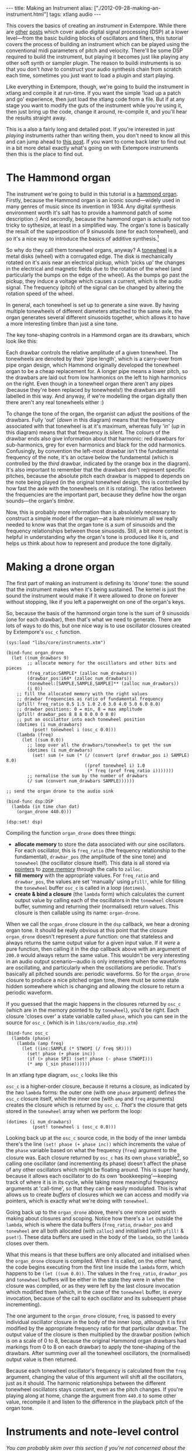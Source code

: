 #+begin_html
---
title: Making an Instrument
alias: ["./2012-09-28-making-an-instrument.html"]
tags: xtlang audio
---
#+end_html

This covers the basics of creating an /instrument/ in Extempore. While
there are [[file:2012-06-07-dsp-basics-in-extempore.org][other]] [[file:2012-06-07-more-dsp-and-extempore-types.org][posts]] which cover audio digital signal processing
(DSP) at a lower level---from the basic building blocks of oscillators
and filters, this tutorial covers the process of building an
instrument which can be played using the conventional midi parameters
of pitch and velocity. There'll be some DSP required to build the
instrument, but playing it becomes just like playing any other soft
synth or sampler plugin. The reason to buildi instruments is so that
you don't /have/ to construct your audio synthesis chain from scratch
each time, sometimes you just want to load a plugin and start playing.

Like everything in Extempore, though, we're going to build the
instrument in xtlang and compile it at run-time. If you want the simple
'load up a patch and go' experience, then just load the xtlang code
from a file. But if at any stage you want to modify the guts of the
instrument while you're using it, then just bring up the code, change
it around, re-compile it, and you'll hear the results straight away.

This is a also a fairly long and detailed post.  If you're interested
in just /playing/ instruments rather than writing them, you don't need
to know all this and can jump ahead to [[./2012-10-15-playing-an-instrument-part-i.org][this post]].  If you want
to come back later to find out in a bit more detail exactly what's
going on with Extempore instruments then this is the place to find out.

* The Hammond organ

The instrument we're going to build in this tutorial is a [[http://en.wikipedia.org/wiki/Hammond_organ][hammond
organ]]. Firstly, because the Hammond organ is an iconic sound---widely
used in many genres of music since its invention in 1934. Any digital
synthesis environment worth it's salt has to provide a hammond patch
of some description :) And secondly, because the hammond organ is
actually not too tricky to sythesize, at least in a simplified way.
The organ's tone is basically the result of the superposition of 9
sinusoids (one for each tonewheel), and so it's a nice way to
introduce the basics of additive synthesis.[fn:quirks]

So why do they call them tonewheel organs, anyway? A
[[http://en.wikipedia.org/wiki/Tonewheel][tonewheel]] is a metal disks (wheel) with a corrugated edge. The disk is
mechanically rotated on it's axis near an electrical pickup, which
'picks up' the changes in the electrical and magnetic fields due to
the rotation of the wheel (and particularly the bumps on the edge of
the wheel). As the bumps go past the pickup, they induce a voltage
which causes a current, which is the audio signal. The frequency
(pitch) of the signal can be changed by altering the rotation speed of
the wheel.

In general, each tonewheel is set up to generate a sine wave. By
having multiple tonewheels of different diameters attached to the same
axle, the organ generates several different sinusoids together, which
allows it to have a more interesting timbre than just a sine tone.

The key tone-shaping controls in a Hammond organ are its drawbars,
which look like this:

#+begin_html
<div class="ui image segment">
  <img src="/img/making-an-instrument/drawbars.png" alt="">
</div>
#+end_html


Each drawbar controls the relative amplitude of a given tonewheel. The
tonewheels are denoted by their 'pipe length', which is a carry-over
from pipe organ design, which Hammond originally developed the
tonewheel organ to be a cheap replacement for. A longer pipe means a
lower pitch, so the drawbars are laid out from low harmonics on the
left to high harmonics on the right. Even though in a tonewheel organ
there aren't any pipes (because they're been replaced by tonewheels!)
the drawbars are still labelled in this way. And anyway, if we're
modelling the organ digitally then there aren't any real tonewheels
either :)

To change the tone of the organ, the organist can adjust the positions
of the drawbars. Fully 'out' (/down/ in this diagram) means that the
frequency associated with that tonewheel is at it's maximum, whereas
fully 'in' (/up/ in this diagram) means that that frequency is silent.
The colours of the drawbar ends also give information about that
harmonic: red drawbars for sub-harmonics, grey for even harmonics and
black for the odd harmonics. Confusingly, by convention the left-most
drawbar isn't the fundamental frequency of the note, it's an octave
below the fundamental (which is controlled by the /third/ drawbar,
indicated by the orange box in the diagram). It's also important to
remember that the drawbars don't represent specific pitches, because
the absolute pitch each drawbar is mapped to depends on the note being
played (in the original tonewheel design, this is controlled by how
fast the axle with the tonewheels on it is rotating). The ratios
between the frequencies are the important part, because they define
how the organ sounds---the organ's /timbre/.

Now, this is probably more information than is absolutely necessary to
construct a simple model of the organ---at a bare minimum all we
really needed to know was that the organ tone is a sum of
sinusoids and the frequency relationships between those sinusoids.
Still, a bit more context is helpful in understanding /why/ the
organ's tone is produced like it is, and helps us think about how to
represent and produce the tone digitally.

* Making a drone organ

The first part of making an instrument is defining its 'drone' tone:
the sound that the instrument makes when it's being sustained. The
kernel is just the sound the instrument would make if it were allowed
to drone on forever without stopping, like if you left a paperweight
on one of the organ's keys.

So, because the basis of the hammond organ tone is the sum of 9
sinusoids (one for each drawbar), then that's what we need to
generate. There are lots of ways to do this, but one nice way is to
use oscillator closures created by Extempore's =osc_c= function.

#+begin_src extempore
  (sys:load "libs/core/instruments.xtm")
  
  (bind-func organ_drone
    (let ((num_drawbars 9)
          ;; allocate memory for the oscillators and other bits and pieces
          (freq_ratio:SAMPLE* (zalloc num_drawbars))
          (drawbar_pos:i64* (zalloc num_drawbars))
          (tonewheel:[SAMPLE,SAMPLE,SAMPLE]** (zalloc num_drawbars))
          (i 0))
      ;; fill the allocated memory with the right values
      ;; drawbar frequencies as ratio of fundamental frequency
      (pfill! freq_ratio 0.5 1.5 1.0 2.0 3.0 4.0 5.0 6.0 8.0)
      ;; drawbar positions: 0 = min, 8 = max amplitude
      (pfill! drawbar_pos 8 8 8 0 0 0 0 0 0)
      ;; put an oscilattor into each tonewheel position
      (dotimes (i num_drawbars)
            (pset! tonewheel i (osc_c 0.0)))
      (lambda (freq)
        (let ((sum 0.0))
          ;; loop over all the drawbars/tonewheels to get the sum
          (dotimes (i num_drawbars)
            (set! sum (+ sum (* (/ (convert (pref drawbar_pos i) SAMPLE) 8.0)
                                ((pref tonewheel i) 1.0
                                 (* freq (pref freq_ratio i)))))))
          ;; normalise the sum by the number of drawbars
          (/ sum (convert num_drawbars SAMPLE))))))
  
  ;; send the organ drone to the audio sink
  
  (bind-func dsp:DSP
    (lambda (in time chan dat)
      (organ_drone 440.0)))
  
  (dsp:set! dsp)
#+end_src

Compiling the function =organ_drone= does three things:

- *allocate memory* to store the data associated with our sine
  oscillators. For each oscillator, this is =freq_ratio= (the
  frequency relationship to the fundamental), =drawbar_pos= (the
  amplitude of the sine tone) and =tonewheel= (the oscillator closure
  itself).  This data is all stored via [[file:2012-08-13-understanding-pointers-in-xtlang.org][pointers]] to [[file:2012-08-17-memory-management-in-extempore.org][zone memory]]
  through the calls to =zalloc=.
- *fill memory* with the appropriate values. For =freq_ratio= and
  =drawbar_pos=, the values are set 'manually' using =pfill!=, while
  for filling the =tonewheel= buffer =osc_c= is called in a loop
  (=dotimes=).
- *create & bind a closure* (the =lambda= form) which calculates the
  current output value by calling each of the oscillators in the
  =tonewheel= closure buffer, summing and returning their (normalised)
  return values. This closure is then callable using its name:
  =organ-drone=.

When we call the =organ_drone= closure in the =dsp= callback, we hear
a droning organ tone. It should be really obvious at this point that
the closure =organ_drone= doesn't represent a /pure/ function: one
that stateless and always returns the same output value for a given
input value. If it /were/ a pure function, then calling it in the dsp
callback above with an argument of =200.0= would always return the
same value.  This wouldn't be very interesting in an audio output
scenario---audio is only interesting when the waveforms are
oscillating, and particularly when the oscillations are periodic.
That's basically all pitched sounds are: periodic waveforms. So for
the =organ_drone= closure to produce a nice pitched organ tone, there
must be some state hidden somewhere which is changing and allowing the
closure to return a periodic waveform.

If you guessed that the magic happens in the closures returned by
=osc_c= (which are in the memory pointed to by =tonewheel=),
you'd be right. Each closure 'closes over' a state variable called
=phase=, which you can see in the source for =osc_c= (which is in
=libs/core/audio_dsp.xtm=)

#+begin_src extempore
  (bind-func osc_c
    (lambda (phase)
      (lambda (amp freq)
        (let ((inc:SAMPLE (* STWOPI (/ freq SR))))
          (set! phase (+ phase inc))
          (if (> phase SPI) (set! phase (- phase STWOPI)))
          (* amp (_sin phase))))))
#+end_src

In an xtlang type diagram, =osc_c= looks like this

#+begin_html
<div class="ui image segment">
  <img src="/img/making-an-instrument/osc_c.png" width="450px" alt="">
</div>
#+end_html

=osc_c= is a higher-order closure, because it returns a closure,
as indicated by the /two/ =lambda= forms: the outer one (with one
=phase= argument) defines the =osc_c= closure itself, while the
inner one (with =amp= and =freq= arguments) creates the closure which
is returned by =osc_c=.  /That's/ the closure that gets stored in
the =tonewheel= array when we perform the loop:

#+begin_src extempore
  (dotimes (i num_drawbars)
            (pset! tonewheel i (osc_c 0.0)))
#+end_src

Looking back up at the =osc_c= source code, in the body of the
inner lambda there's the line =(set! phase (+ phase inc))= which
increments the value of the =phase= variable based on what the
frequency (=freq=) argument to the closure was. Each closure returned
by =osc_c= has its own =phase= variable[fn:closure], so calling
one oscillator (and incrementing its phase) doesn't affect the phase
of any other oscillators which might be floating around. This is super
handy, because it allows each oscillator to do its own
'bookkeeping'---keeping track of where it is in its cycle, while
taking more meaningful frequency arguments at 'call-time', so that
they can be easily modulated. This is what allows us to create /buffers/
of closures which we can access and modify via pointers, which is
exactly what we're doing with =tonewheel=.

Going back up to the =organ_drone= above, there's one more point
worth making about closures and scoping. Notice how there's a =let=
outside the =lambda=, which is where the data buffers (=freq_ratio=,
=drawbar_pos= and =tonewheel= are all both allocated (with =zalloc=)
and initialised (with =pfill!= & =pset!=). These data buffers are used
in the body of the =lambda=, so the =lambda= closes over them.

What this means is that these buffers are only allocated and
initialised when the =organ_drone= closure is compiled. When it is
called, on the other hand, the code begins executing from the first
line inside the =lambda= form, which happens to be =(let ((sum 0.0))=.
The values in the =freq_ratio=, =drawbar_pos= and =tonewheel= buffers
will be either in the state they were in when the closure was
compiled, or as they were left by the last closure invocation which
modified them (which, in the case of the =tonewheel= buffer, is
/every/ invocation, because of the call to each oscillator and its
subsequent phase incrementing).

The one argument to the =organ_drone= closure, =freq=, is passed to
every individual oscillator closure in the body of the inner loop,
although it is first modified by the appropriate frequency ratio for
that particular drawbar.  The output value of the closure is then
multiplied by the drawbar position (which is on a scale of 0 to 8,
because the original Hammond organ drawbars had markings from 0 to 8
on each drawbar) to apply the tone-shaping of the drawbars.  After
summing over all the tonewheel oscillators, the (normalised) output
value is then returned.

Because each tonewheel oscillator's frequency is calculated from the
=freq= argument, changing the value of this argument will shift all
the oscillators, just as it should. The harmonic relationships between
the different tonewheel oscillators stays constant, even as the pitch
changes. If you're playing along at home, change the argument from
=440.0= to some other value, recompile it and listen to the difference
in the playback pitch of the organ tone.

# You can even 'reach in' to a given closure to get and set its closed
# over variables using a dot syntax, but its idiomatic extempore to...

* Instruments and note-level control

/You can probably skim over this section if you're not concerned about the low-level details of how Extempore's instrument infrastructure. Still, if you've read this far then I can probably assume you have at least some interest :)/

Making this =organ_drone= closure has really just been a prelude to
the real business of making an /instrument/ in Extempore. An Extempore
instrument can be played like a midi soft-synth. Individual notes can
be triggered with an amplitude, a pitch and a duration. Impromptu
users will be pretty familiar with this---it's the same as how you
would play AU synths in Impromptu.[fn:play-note] The only difference
is that the whole signal chain is now written in xtlang and
dynamically compiled at run-time. You can have a look at it in
=libs/core/audio_dsp.xtm= if you want to see the nuts and bolts of how
it works.[fn:dsp-chain]

This notion of /note-level/ control is the key difference between an
Extempore /instrument/ and the type of audio DSP which I've covered in
[[file:2012-06-07-dsp-basics-in-extempore.org][other]] [[file:2012-06-07-more-dsp-and-extempore-types.org][posts]], which were just writing audio continuously to the sound
card through the =dsp= callback. An instrument still needs to be in
the =dsp= callback somewhere: otherwise it can't play its audio out
through the speakers. But it also needs some way of triggering notes
and maintaining the state of all the notes being played at any given
time.  

=define-instrument= takes three arguments: 

1. a name for the instrument 
2. a *note kernel* closure, which must have the [[file:2012-08-09-xtlang-type-reference.org][signature]]
   =[[float,i64,i64,float,float]*]*=
3. an *effect kernel* closure, which must have the [[file:2012-08-09-xtlang-type-reference.org][signature]]
   =[float,i64,i64,float,float*]*=

So, when we finally define our hammond organ instrument, the
definition will look like this

#+begin_src extempore
  (define-instrument organ organ_note_c organ_fx)
#+end_src

and in an [[file:2012-10-03-xtlang-type-diagrams.org][xtlang type diagram]]

#+begin_html
<div class="ui image segment">
  <img src="/img/making-an-instrument/full-organ-inst.png" alt="">
</div>
#+end_html

=define-instrument= is actually a (Scheme) macro, and it takes the two
kernel closures (=organ_note_c= and =organ_fx=) and compiles a new
xtlang closure, and binds it to the name =organ=.[fn:notyet] These are
just regular xtlang closures, they just have to have a particular type
signature to allow them to play nicely with the rest of the
=define-instrument= processing chain.
So, let's have a look at the lifecycle of a note played on our =organ=
with the help of a few [[file:2012-10-03-xtlang-type-diagrams.org][xtlang type diagrams]]. I'll assume at this point
that =organ= (and therefore =organ_note_c= and =organ_fx=) have been
successfully compiled, even though they haven't---yet. The xtlang
source code for all the functions I mention are in
=libs/core/instruments.xtm= if you want to see (or redefine) it for
yourself.

The first thing that needs to happen before you can start playing
notes on an Extempore instrument is that the instrument needs to be
called in the =dsp= callback.  If we /only/ want our organ in the
audio output, then that's as simple as

#+begin_src extempore
  (bind-func dsp:DSP
    (lambda (in time chan dat)
      ;; call the organ instrument closure
      (organ in time chan dat)))
  
  (dsp:set! dsp)
#+end_src

Once the DSP closure is set (with =(dsp:set! dsp)=), the =dsp= closure
is called for every audio sample, so in this case the audio output is
just the return value of the =organ= closure. But we /don't/ just want
a constant organ drone this time around, we want to be able to play
notes, and to have silence when notes aren't being played. But how
does the =organ= closure know what its output should be and which
notes it should be playing?

The playing of a note happens through a function called
=_play_note=.[fn:play-note-underscore]

#+begin_html
<div class="ui image segment">
  <img src="/img/making-an-instrument/play-note.png" alt="">
</div>
#+end_html

which takes four arguments:

- =time=: the time at which to start playing the note (this can either
  be right =(now)= or at some point in the future)
- =inst=: the instrument to play the note on
- =freq=: the frequency (pitch) of the note
- =amp=: the volume/loudness of the note
- =dur=: the duration of the note

Hopefully you can see how =_play_note= provides all the control
required to /schedule/ (via the =time= argument) notes of any pitch,
loudness and duration. All you need to play the =organ= like a MIDI
soft synth. Actually, you'll mostly use the Scheme wrapper function
=play-note= (note the lack of a leading underscore) which takes pitch
and velocity arguments (with ranges from 0 to 127) instead of raw
frequency and amplitude values. But =play-note= just does some simple
argument transformations and then passes control to =_play_note=,
which does the work, so it's =_play_note= that I'll explain first.

So how does it work? When =_play_note= is called with =organ= as the
instrument, the note kernel =organ_note_c= is called which returns an
anonymous closure that, when called once per audio sample, will
generate the basic (drone) tone of the instrument. This closure is
then turned into /another/ anonymous closure (which additionally
applies an [[http://en.wikipedia.org/wiki/ADSR_envelope#ADSR_envelope][ADSR envelope]] to the audio output of the note kernel) which
is added to =notes=: a buffer of 'note closures' which is =let=-bound
in the top-level of our =organ= closure. This is how polyphony is
achieved: there's one active note closure in =notes= for each note
which is currently sounding, e.g.if a triad is being played there will
be three active note closures in =notes=.

That's all a bit hard to wrap your head when it's described with
words.  So, here's the same explanation in (pretty) pictures:

#+begin_html
<div class="ui image segment">
  <img src="/img/making-an-instrument/note-lifecycle.png" alt="">
</div>
#+end_html

Don't be overwhelmed if you don't understand the whole thing---you
don't need to if you just want to play the instrument like a regular
soft synth. In fact, you don't even need to understand it to /write/
an instrument, as long as you follow the template and define your note
kernel and effect kernel with the right type signatures.

Also the diagrams aren't /complete/---they don't show all the types
and code involved in this process, and they contain some (slight)
simplifications. They're designed to explain the key aspects of how
the code works.

# Not sure where this content should go...

# The note kernel is another higher order closure. The reason for this
# is that it returns a closure which exists and will be called to yield
# each sample for the duration of a note (as scheduled by =_play_note=).
# This gives us polyphony 'for free', because each note's closure can
# close over the state that it requires to make its drone sound, and the
# closures of different notes won't interfere with each other, they can
# be called one after the other with their outputs summed together. 

# The note kernel doesn't take into account the note envelope, the way
# the amplitude changes over the various stages of a note's lifecycle
# (attack, decay, sustain, and release). That stuff is all handled (and
# can be tweaked) through the top-level instrument's closure, which
# we'll get to later on. The note closure returned by the note kernel
# will basically be the =organ_drone= closure we made in the previous
# section, except with a few minor modifications. The key one is that
# the =organ_drone= closure just took one argument (=freq=), whereas the
# closures returned by =organ_note_c= have to take /four/ =double=
# arguments and returns a =double=.

* Step two: the note kernel

Back to the task at hand, we need to construct the note and effects
kernels for our hammond organ instrument. Once we have those,
=define-instrument= and =_play_note= allow us to play the organ like a
soft synth, which is the goal we've been pursuing since the beginning.

The 'template' for the note kernel and effects kernel is something
like this (this is just a skeleton---it won't compile)

#+begin_src extempore
  (bind-func organ_note
    (lambda ()
      (lambda (time:i64 chan:i64 freq:float amp:float)
        (cond ((= chan 0)
               ;; left channel output goes here
               )
              ((= chan 1)
               ;; right channel output goes here
               )
              (else 0.0)))))
  
  (bind-func organ_fx
    (lambda (in:float time: chan:i64 dat:float*)
      (cond ((= chan 0)
             ;; left channel effects goes here
             )
            ((= chan 1)
             ;; right channel effects output goes here
             )
            (else 0.0))))
#+end_src

Notice that we're defining it as a stereo instrument, but that doesn't
mean anything fancier than that we handle the left channel (channel
=0=) and the right channel (channel =1=) in our =cond= statement.
The generalisation to multi-channel instruments should be
obvious---just use a bigger =cond= form!

To make the =organ_note_c= kernel, we'll fill in the template from the
=organ_drone= closure we made earlier.

#+begin_src extempore
  (bind-func organ_note_c
    (let ((num_drawbars:i64 9)
          (freq_ratio:SAMPLE* (zalloc num_drawbars))
          (drawbar_pos:SAMPLE* (zalloc num_drawbars)))
      (pfill! freq_ratio 0.5 1.5 1.0 2.0 3.0 4.0 5.0 6.0 8.0)
      (pfill! drawbar_pos 8. 8. 8. 0. 0. 0. 0. 0. 0.)
      (lambda (nargs:i64 dargs:SAMPLE*)
        (let ((tonewheel:[SAMPLE,SAMPLE,SAMPLE]** (zalloc (* 2 num_drawbars)))
              (freq_smudge:SAMPLE* (zalloc num_drawbars))
              (i:i64 0))
          (dotimes (i num_drawbars)
            (pset! tonewheel (* i 2) (osc_c 0.0)) ; left
            (pset! tonewheel (+ (* i 2) 1) (osc_c 0.0)) ; right
            (pset! freq_smudge i (* 3.0 (random))))
          (lambda (time:i64 chan:i64 freq:SAMPLE amp:SAMPLE)
            (if (< chan 2)
                (let ((sum 0.0))
                  (dotimes (i num_drawbars)
                    ;; (printf "i = %lld" i)
                    (set! sum (+ sum (* (/ (pref drawbar_pos i) 8.0)
                                        ((pref tonewheel (+ (* 2 i) chan))
                                         amp
                                         (+ (* freq (pref freq_ratio i))
                                            (pref freq_smudge i)))))))
                  (/ sum (convert num_drawbars)))))))))
#+end_src

The general shape of the code is basically the same as in
=organ_drone=. We still allocate a =tonewheel= a buffer of closures to
keep track of our oscillators, and we still sum them all together with
relative amplitudes based on the drawbar position. There are just
additions:

- the instrument is now stereo, so the =tonewheel= buffer is now twice as
  big (=(zalloc (* 2 num_drawbars))=).  This gives us two oscillator
  closures per tonewheel, one for L and one for R.
- a 'smudge factor' (=freq_smudge=) has been added to the tonewheel
  frequencies.  This is to make it sound a bit more 'organic', because
  in a physical instrument the frequency ratios between the tonewheels
  aren't perfect.

The other important difference between =organ_note_c= and =organ_drone=
is that while =organ_drone= returns a double value (and so can be
called directly for playback in the =dsp= closure), =organ_note_c=
returns a /closure/.  A type diagram highlights the difference:

#+begin_html
<div class="ui image segment">
  <img src="/img/making-an-instrument/organ-drone-vs-note.png" alt="">
</div>
#+end_html

As I described in the previous section, this provides the flexibility
required to manage note scheduling (via =_play_note=) and polyphony.

* Step three: the effect kernel

The final piece of the puzzle is the effect kernel =organ_fx=. In a
tonewheel organ, the main effect which we want to model is the [[http://en.wikipedia.org/wiki/Leslie_speaker][Leslie
speaker]]. The warbling Leslie speaker is key part of the classic
hammond sound.

A Leslie speaker worked by having speaker drivers which were motorised
and would rotate as the sound was being played through them.  This
produced a warbling, doppler-shifting tone colouration.  Like with any
digital modelling of a physical instrument, modelling the speaker's
effect really accurately is a difficult task, but there are some
simple techniques we can use to achieve a serviceable approximation of
this effect.  In particular, our =organ_fx= kernel will use a [[http://en.wikipedia.org/wiki/Flanging][flanger]]
and [[http://en.wikipedia.org/wiki/Tremolo][tremolo]] (with subtly different frequencies between the L and R
channels) to simulate the sound of a Leslie speaker.

#+begin_src extempore
  (bind-func organ_fx 100000
    (let ((flanl (flanger_c 1.0 0.0 0.6 1.0))
          (flanr (flanger_c 1.0 0.0 0.6 1.0))
          (treml (osc_c 0.0))
          (tremr (osc_c 0.0))
          (trem_amp 0.1)
          (wet 0.5)
          (fb 0.5)
          (trem_freq .0))
      (lambda (in:SAMPLE time:i64 chan:i64 dat:SAMPLE*)
        (cond ((= chan 0)
               (* (flanl in wet fb)
                  (+ 1.0 (treml trem_amp trem_freq))))
              ((= chan 1)
               (* (flanr in wet fb)
                  (+ 1.0 (tremr trem_amp (* 1.1 trem_freq)))))
              (else 0.0)))))
#+end_src

The code is fairly straightforward. The top-level =let= binds a pair
of flanger[fn:flanger] closures (=flanl= and =flanr=) and a pair of oscillator
closures for the tremolo effect (=treml= and =tremr=).  In the body of
=lambda=, the input sample =in= is processed with the flanger and
tremolo for the appropriate channel.

* Playing the instrument

Now, let's see if our instrument works! Having compiled both
=organ_note_c= and =organ_fx=, we're finally ready to use
=define-instrument= to make our xtlang hammond organ

#+begin_src extempore
  (define-instrument organ organ_note organ_fx)
  
  ;; Compiled organ >>> [float,float,i64,i64,float*]*
  
  (bind-func dsp:DSP
    (lambda (in time chan dat)
      (organ in time chan dat)))
  
  (dsp:set! dsp)
#+end_src

and the moment of truth...

#+begin_src extempore
  (play-note (now)   ; time
             organ   ; instrument
             60      ; pitch (midi note number, middle C = 60)
             100     ; velocity (in range [0,127])
             44100)  ; duration (in samples, 44100 = 1sec)
#+end_src

if everything is hooked up right, when you evaluate (=C-M-x= in
Emacs) the =play-note= Scheme call above you should hear a 440Hz (the
A below middle C) organ note which plays for one second (44100
samples). Try changing the frequency, amplitude and loudness values
and see how the note changes.

*Troubleshooting* if this /didn't/ work, there are a few possible
 causes:

- is your audio interface configured properly? Running the
  =./extempore --print-deivces= at the command line will print a list
  of all the audio devices the system knows about. Make sure that
  you're using the right one---you can specify which device Extempore
  should use with the =--device= argument e.g. =./extempore --device
  2=, where =2= is the index (in the output of =--print-devices=) of
  the device you want to use.
- did the =organ=, =organ_note_c= and =organ_fx= closures all compile
  properly?  Check the log output to find out.  If the compiler can't
  find the definition of some functions (e.g. =osc_c=) then you
  might not have loaded all the libraries that you need.
- is =organ= in your =dsp= callback? Because you can schedule all the
  notes you like with =play-note=, if the return values of =organ=
  aren't getting passed to the audio output then you won't hear
  anything!

Stay tuned for the next exciting instalment, where we'll actually
/play/ our instrument in some more interesting ways: like /actual
music/. We'll get there, I promise!

[fn:quirks] Any commercial Hammond organ modelling synth will add
/heaps/ of other stuff to this basic tone, to faithfully recreate the
nuances and quirks of the real physical instrument, even down to the
details of the specific model being emulated. We won't try to do too
much of that in this tutorial, but again, if you want to hack around
add things to the instrument then feel free.

[fn:play-note] In fact, the =play-note= Scheme function and =play=
Scheme macro behave the exact same way in Extempore as they did in
Impromptu, so any audio code which triggers notes in this way should
work unmodified (although the synth which receives and /plays/ these
notes will be different).

[fn:dsp-chain] [[file:2012-06-07-dsp-basics-in-extempore.org][This post]] covers the DSP architecture in Extempore if
you're looking for more background.

[fn:closure] This is why they're called closures, because they /close
over/ their non-local variables.

[fn:notyet] We can't actually evaluate this instrument definition yet, because we
haven't yet defined the note and effect kernels.

[fn:play-note-underscore] The xtlang closure =_play_note= is named
with a leading underscore so as to not interfere with the scheme
closure =play-note= which was inherited from Impromptu.

[fn:flanger] The source code for =flanger_c= can be found in
=libs/core/audio_dsp.xtm=.
